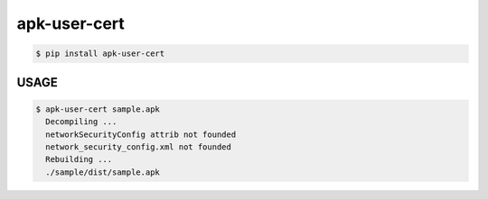 apk-user-cert
============================================================
.. code:: sh

  $ pip install apk-user-cert

###############
USAGE
###############
.. code:: sh

  $ apk-user-cert sample.apk
    Decompiling ...
    networkSecurityConfig attrib not founded
    network_security_config.xml not founded
    Rebuilding ...
    ./sample/dist/sample.apk



